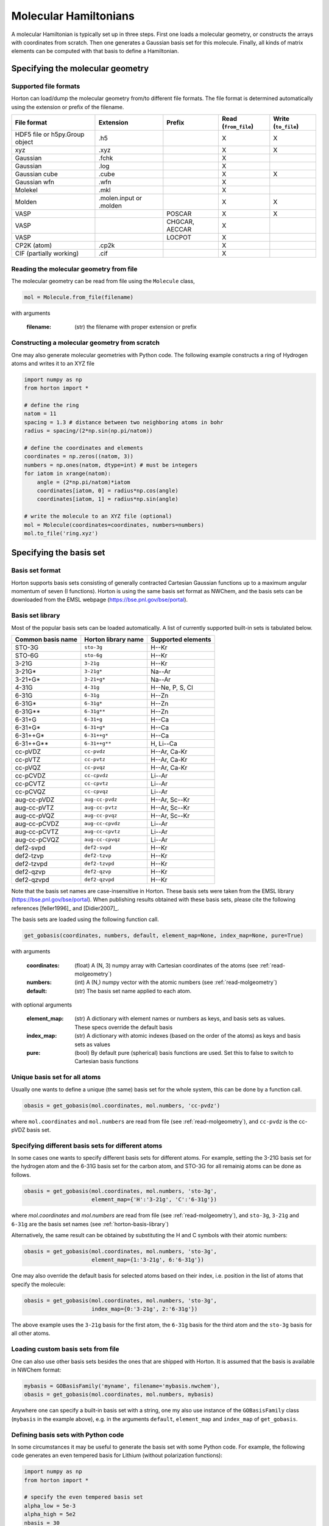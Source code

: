 Molecular Hamiltonians
######################

A molecular Hamiltonian is typically set up in three steps. First one loads
a molecular geometry, or constructs the arrays with coordinates from scratch.
Then one generates a Gaussian basis set for this molecule. Finally, all kinds
of matrix elements can be computed with that basis to define a Hamiltonian.


.. _setup-molgeometry:

Specifying the molecular geometry
=================================

Supported file formats
----------------------

Horton can load/dump the molecular geometry from/to different file formats. The
file format is determined automatically using the extension or prefix of the
filename.

================================ ========================= =============== ======================= ======================
 File format                      Extension                 Prefix           Read (``from_file``)    Write (``to_file``)
================================ ========================= =============== ======================= ======================
 HDF5 file or h5py.Group object   .h5                                        X                       X
 xyz                              .xyz                                       X                       X
 Gaussian                         .fchk                                      X
 Gaussian                         .log                                       X
 Gaussian cube                    .cube                                      X                       X
 Gaussian wfn                     .wfn                                       X
 Molekel                          .mkl                                       X
 Molden                           .molen.input or .molden                    X                       X
 VASP                                                       POSCAR           X                       X
 VASP                                                       CHGCAR, AECCAR   X
 VASP                                                       LOCPOT           X
 CP2K (atom)                      .cp2k                                      X
 CIF (partially working)          .cif                                       X
================================ ========================= =============== ======================= ======================


.. _read-molgeometry:

Reading the molecular geometry from file
----------------------------------------

The molecular geometry can be read from file using the ``Molecule`` class,

.. code-block:: python

    mol = Molecule.from_file(filename)

with arguments

    :filename: (str) the filename with proper extension or prefix


Constructing a molecular geometry from scratch
----------------------------------------------

One may also generate molecular geometries with Python code. The
following example constructs a ring of Hydrogen atoms and writes it to an
XYZ file

.. code-block:: python

    import numpy as np
    from horton import *

    # define the ring
    natom = 11
    spacing = 1.3 # distance between two neighboring atoms in bohr
    radius = spacing/(2*np.sin(np.pi/natom))

    # define the coordinates and elements
    coordinates = np.zeros((natom, 3))
    numbers = np.ones(natom, dtype=int) # must be integers
    for iatom in xrange(natom):
        angle = (2*np.pi/natom)*iatom
        coordinates[iatom, 0] = radius*np.cos(angle)
        coordinates[iatom, 1] = radius*np.sin(angle)

    # write the molecule to an XYZ file (optional)
    mol = Molecule(coordinates=coordinates, numbers=numbers)
    mol.to_file('ring.xyz')


Specifying the basis set
========================

Basis set format
----------------
Horton supports basis sets consisting of generally contracted Cartesian Gaussian functions up to a maximum angular momentum of seven (I functions).
Horton is using the same basis set format as NWChem, and the basis sets can be downloaded from the EMSL webpage (https://bse.pnl.gov/bse/portal).


.. _horton-basis-library:

Basis set library
-----------------
Most of the popular basis sets can be loaded automatically. A list of currently supported built-in sets is tabulated below.

.. cssclass:: table-striped

======================== =========================== ===========================
Common basis name           Horton library name         Supported elements
======================== =========================== ===========================
STO-3G                     ``sto-3g``                         H--Kr
STO-6G                   ``sto-6g``                      H--Kr
3-21G                    ``3-21g``                       H--Kr
3-21G*                   ``3-21g*``                      Na--Ar
3-21+G*                  ``3-21+g*``                     Na--Ar
4-31G                    ``4-31g``                       H--Ne, P, S, Cl
6-31G                    ``6-31g``                       H--Zn
6-31G*                   ``6-31g*``                      H--Zn
6-31G**                  ``6-31g**``                     H--Zn
6-31+G                   ``6-31+g``                      H--Ca
6-31+G*                  ``6-31+g*``                     H--Ca
6-31++G*                 ``6-31++g*``                    H--Ca
6-31++G**                ``6-31++g**``                   H, Li--Ca
cc-pVDZ                  ``cc-pvdz``                     H--Ar, Ca-Kr
cc-pVTZ                  ``cc-pvtz``                     H--Ar, Ca-Kr
cc-pVQZ                  ``cc-pvqz``                     H--Ar, Ca-Kr
cc-pCVDZ                 ``cc-cpvdz``                    Li--Ar
cc-pCVTZ                 ``cc-cpvtz``                    Li--Ar
cc-pCVQZ                 ``cc-cpvqz``                    Li--Ar
aug-cc-pVDZ              ``aug-cc-pvdz``                 H--Ar, Sc--Kr
aug-cc-pVTZ              ``aug-cc-pvtz``                 H--Ar, Sc--Kr
aug-cc-pVQZ              ``aug-cc-pvqz``                 H--Ar, Sc--Kr
aug-cc-pCVDZ             ``aug-cc-cpvdz``                Li--Ar
aug-cc-pCVTZ             ``aug-cc-cpvtz``                Li--Ar
aug-cc-pCVQZ             ``aug-cc-cpvqz``                Li--Ar
def2-svpd                ``def2-svpd``                   H--Kr
def2-tzvp                ``def2-tzvp``                   H--Kr
def2-tzvpd               ``def2-tzvpd``                  H--Kr
def2-qzvp                ``def2-qzvp``                   H--Kr
def2-qzvpd               ``def2-qzvpd``                  H--Kr
======================== =========================== ===========================

Note that the basis set names are case-insensitive in Horton. These basis sets
were taken from the EMSL library (https://bse.pnl.gov/bse/portal). When
publishing results obtained with these basis sets, please cite the following
references [feller1996]_ and [Didier2007]_.

The basis sets are loaded using the following function call.

.. code-block:: python

   get_gobasis(coordinates, numbers, default, element_map=None, index_map=None, pure=True)

with arguments

    :coordinates: (float)  A (N, 3) numpy array with Cartesian coordinates of the atoms (see :ref:`read-molgeometry`)
    :numbers: (int) A (N,) numpy vector with the atomic numbers (see :ref:`read-molgeometry`)
    :default: (str) The basis set name applied to each atom.

with optional arguments

    :element_map: (str) A dictionary with element names or numbers as keys, and basis sets as values. These specs override the default basis
    :index_map: (str) A dictionary with atomic indexes (based on the order of the atoms) as keys and basis sets as values
    :pure: (bool) By default pure (spherical) basis functions are used. Set this to false to switch to Cartesian basis functions

Unique basis set for all atoms
------------------------------

Usually one wants to define a unique (the same) basis set for the whole system, this can be done by a function call.

.. code-block:: python

    obasis = get_gobasis(mol.coordinates, mol.numbers, 'cc-pvdz')

where ``mol.coordinates`` and ``mol.numbers`` are read from file (see :ref:`read-molgeometry`), and ``cc-pvdz`` is the cc-pVDZ basis set.


Specifying different basis sets for different atoms
---------------------------------------------------

In some cases one wants to specify different basis sets for different atoms. For example, setting the 3-21G basis set for the hydrogen atom and the 6-31G basis set for the carbon atom, and STO-3G for all remainig atoms can be done as follows.

.. code-block:: python

    obasis = get_gobasis(mol.coordinates, mol.numbers, 'sto-3g',
                         element_map={'H':'3-21g', 'C':'6-31g'})

where `mol.coordinates` and `mol.numbers` are read from file (see :ref:`read-molgeometry`),  and ``sto-3g``, ``3-21g`` and ``6-31g`` are the basis set names (see :ref:`horton-basis-library`)

Alternatively, the same result can be obtained by substituting the H and C symbols with their atomic numbers:

.. code-block:: python

    obasis = get_gobasis(mol.coordinates, mol.numbers, 'sto-3g',
                         element_map={1:'3-21g', 6:'6-31g'})

One may also override the default basis for selected atoms based on their index,
i.e. position in the list of atoms that specify the molecule:

.. code-block:: python

    obasis = get_gobasis(mol.coordinates, mol.numbers, 'sto-3g',
                         index_map={0:'3-21g', 2:'6-31g'})

The above example uses the ``3-21g`` basis for the first atom, the ``6-31g``
basis for the third atom and the ``sto-3g`` basis for all other atoms.


Loading custom basis sets from file
-----------------------------------

One can also use other basis sets besides the ones that are shipped with Horton.
It is assumed that the basis is available in NWChem format:

.. code-block:: python

    mybasis = GOBasisFamily('myname', filename='mybasis.nwchem'),
    obasis = get_gobasis(mol.coordinates, mol.numbers, mybasis)

Anywhere one can specify a built-in basis set with a string, one my also use
instance of the ``GOBasisFamily`` class (``mybasis`` in the example above), e.g.
in the arguments ``default``, ``element_map`` and ``index_map`` of
``get_gobasis``.


Defining basis sets with Python code
------------------------------------

In some circumstances it may be useful to generate the basis set with some
Python code. For example, the following code generates an even tempered basis
for Lithium (without polarization functions):

.. code-block:: python

    import numpy as np
    from horton import *

    # specify the even tempered basis set
    alpha_low = 5e-3
    alpha_high = 5e2
    nbasis = 30
    lnratio = (np.log(alpha_high) - np.log(alpha_low))/(nbasis-1)

    # build a list of "contractions". These aren't real contractions as every
    # constraction only contains one basis function.
    bcs = []
    for ibasis in xrange(nbasis):
        alpha = alpha_low**lnratio
        # arguments of GOBasisContraction:
        #     shell_type, list of exponents, list of contraction coefficients
        bcs.append(GOBasisContraction(0, [alpha], [1.0]))

    # Finish setting up the basis set:
    ba = GOBasisAtom(bcs)
    obasis = get_gobasis(np.array([[0.0, 0.0, 0.0]]), np.array([3]), default=ba)

All basis functions are just single s-type primitives, i.e. no contactions are
used. In the end of the example, the basis set is constructed for a single Li
atom in the origin.

Note that ``get_gobasis`` also accepts instances of GOBasisAtom for the
arguments ``default``, ``element_map`` and ``index_map``, as shown in the above
example.


Computing (Hamiltonian) Matrix elements
=======================================

TODO
